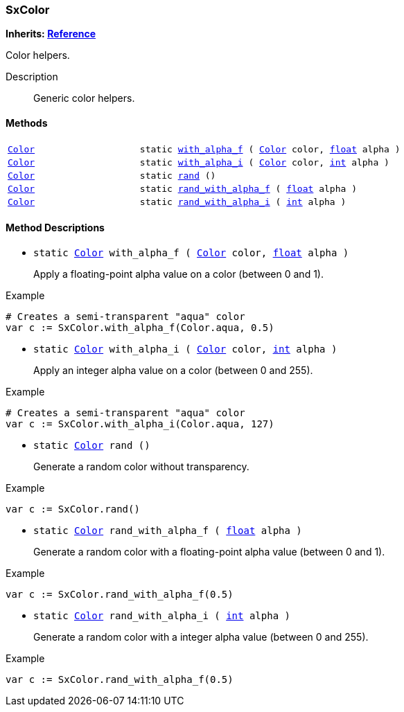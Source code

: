 === SxColor

*Inherits: https://docs.godotengine.org/en/stable/classes/class_reference.html#reference[Reference^]*

Color helpers.

Description::
    Generic color helpers.

[#_sxcolor_methods]
==== Methods

[cols="1,2"]
|===
|`https://docs.godotengine.org/en/stable/classes/class_color.html#color[Color^]`
|`static <<_sxcolor_method_with_alpha_f,with_alpha_f>> ( https://docs.godotengine.org/en/stable/classes/class_color.html#color[Color^] color, https://docs.godotengine.org/en/stable/classes/class_float.html#float[float^] alpha )`
|`https://docs.godotengine.org/en/stable/classes/class_color.html#color[Color^]`
|`static <<_sxcolor_method_with_alpha_i,with_alpha_i>> ( https://docs.godotengine.org/en/stable/classes/class_color.html#color[Color^] color, https://docs.godotengine.org/en/stable/classes/class_int.html#int[int^] alpha )`
|`https://docs.godotengine.org/en/stable/classes/class_color.html#color[Color^]`
|`static <<_sxcolor_method_rand,rand>> ()`
|`https://docs.godotengine.org/en/stable/classes/class_color.html#color[Color^]`
|`static <<_sxcolor_method_rand_with_alpha_f,rand_with_alpha_f>> ( https://docs.godotengine.org/en/stable/classes/class_float.html#float[float^] alpha )`
|`https://docs.godotengine.org/en/stable/classes/class_color.html#color[Color^]`
|`static <<_sxcolor_method_rand_with_alpha_i,rand_with_alpha_i>> ( https://docs.godotengine.org/en/stable/classes/class_int.html#int[int^] alpha )`
|===

[#_sxcolor_method_descriptions]
==== Method Descriptions

[#_sxcolor_method_with_alpha_f]
* `static https://docs.godotengine.org/en/stable/classes/class_color.html#color[Color^] with_alpha_f ( https://docs.godotengine.org/en/stable/classes/class_color.html#color[Color^] color, https://docs.godotengine.org/en/stable/classes/class_float.html#float[float^] alpha )`
+
Apply a floating-point alpha value on a color (between 0 and 1).

[source,gdscript]
.Example
----
# Creates a semi-transparent "aqua" color
var c := SxColor.with_alpha_f(Color.aqua, 0.5)
----

[#_sxcolor_method_with_alpha_i]
* `static https://docs.godotengine.org/en/stable/classes/class_color.html#color[Color^] with_alpha_i ( https://docs.godotengine.org/en/stable/classes/class_color.html#color[Color^] color, https://docs.godotengine.org/en/stable/classes/class_int.html#int[int^] alpha )`
+
Apply an integer alpha value on a color (between 0 and 255).

[source,gdscript]
.Example
----
# Creates a semi-transparent "aqua" color
var c := SxColor.with_alpha_i(Color.aqua, 127)
----

[#_sxcolor_method_rand]
* `static https://docs.godotengine.org/en/stable/classes/class_color.html#color[Color^] rand ()`
+
Generate a random color without transparency.

[source,gdscript]
.Example
----
var c := SxColor.rand()
----

[#_sxcolor_method_rand_with_alpha_f]
* `static https://docs.godotengine.org/en/stable/classes/class_color.html#color[Color^] rand_with_alpha_f ( https://docs.godotengine.org/en/stable/classes/class_float.html#float[float^] alpha )`
+
Generate a random color with a floating-point alpha value (between 0 and 1).

[source,gdscript]
.Example
----
var c := SxColor.rand_with_alpha_f(0.5)
----

[#_sxcolor_method_rand_with_alpha_i]
* `static https://docs.godotengine.org/en/stable/classes/class_color.html#color[Color^] rand_with_alpha_i ( https://docs.godotengine.org/en/stable/classes/class_int.html#int[int^] alpha )`
+
Generate a random color with a integer alpha value (between 0 and 255).

[source,gdscript]
.Example
----
var c := SxColor.rand_with_alpha_f(0.5)
----

